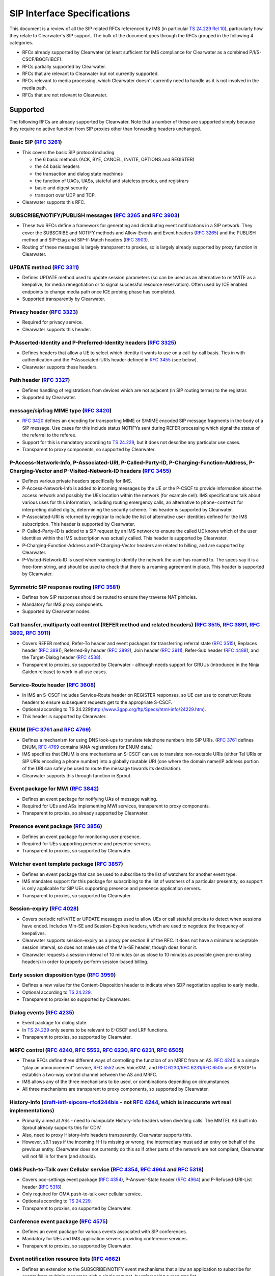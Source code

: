 SIP Interface Specifications
============================

This document is a review of all the SIP related RFCs referenced by IMS
(in particular `TS
24.229 <http://www.3gpp.org/ftp/Specs/html-info/24229.htm>`__ `Rel
10 <http://www.etsi.org/deliver/etsi_ts/124200_124299/124229/10.10.00_60/ts_124229v101000p.pdf>`__),
particularly how they relate to Clearwater's SIP support. The bulk of
the document goes through the RFCs grouped in the following 4
categories.

-  RFCs already supported by Clearwater (at least sufficient for IMS
   compliance for Clearwater as a combined P/I/S-CSCF/BGCF/IBCF).
-  RFCs partially supported by Clearwater.
-  RFCs that are relevant to Clearwater but not currently supported.
-  RFCs relevant to media processing, which Clearwater doesn't currently
   need to handle as it is not involved in the media path.
-  RFCs that are not relevant to Clearwater.

Supported
---------

The following RFCs are already supported by Clearwater. Note that a
number of these are supported simply because they require no active
function from SIP proxies other than forwarding headers unchanged.

Basic SIP (`RFC 3261 <http://www.ietf.org/rfc/rfc3261.txt>`__)
~~~~~~~~~~~~~~~~~~~~~~~~~~~~~~~~~~~~~~~~~~~~~~~~~~~~~~~~~~~~~~

-  This covers the basic SIP protocol including

   -  the 6 basic methods (ACK, BYE, CANCEL, INVITE, OPTIONS and
      REGISTER)
   -  the 44 basic headers
   -  the transaction and dialog state machines
   -  the function of UACs, UASs, stateful and stateless proxies, and
      registrars
   -  basic and digest security
   -  transport over UDP and TCP.

-  Clearwater supports this RFC.

SUBSCRIBE/NOTIFY/PUBLISH messages (`RFC 3265 <http://www.ietf.org/rfc/rfc3265.txt>`__ and `RFC 3903 <http://www.ietf.org/rfc/rfc3903.txt>`__)
~~~~~~~~~~~~~~~~~~~~~~~~~~~~~~~~~~~~~~~~~~~~~~~~~~~~~~~~~~~~~~~~~~~~~~~~~~~~~~~~~~~~~~~~~~~~~~~~~~~~~~~~~~~~~~~~~~~~~~~~~~~~~~~~~~~~~~~~~~~~~

-  These two RFCs define a framework for generating and distributing
   event notifications in a SIP network. They cover the SUBSCRIBE and
   NOTIFY methods and Allow-Events and Event headers (`RFC
   3265 <http://www.ietf.org/rfc/rfc3265.txt>`__) and the PUBLISH method
   and SIP-Etag and SIP-If-Match headers (`RFC
   3903 <http://www.ietf.org/rfc/rfc3903.txt>`__).
-  Routing of these messages is largely transparent to proxies, so is
   largely already supported by proxy function in Clearwater.

UPDATE method (`RFC 3311 <http://www.ietf.org/rfc/rfc3311.txt>`__)
~~~~~~~~~~~~~~~~~~~~~~~~~~~~~~~~~~~~~~~~~~~~~~~~~~~~~~~~~~~~~~~~~~

-  Defines UPDATE method used to update session parameters (so can be
   used as an alternative to reINVITE as a keepalive, for media
   renegotiation or to signal successful resource reservation). Often
   used by ICE enabled endpoints to change media path once ICE probing
   phase has completed.
-  Supported transparently by Clearwater.

Privacy header (`RFC 3323 <http://www.ietf.org/rfc/rfc3323.txt>`__)
~~~~~~~~~~~~~~~~~~~~~~~~~~~~~~~~~~~~~~~~~~~~~~~~~~~~~~~~~~~~~~~~~~~

-  Required for privacy service.
-  Clearwater supports this header.

P-Asserted-Identity and P-Preferred-Identity headers (`RFC 3325 <http://www.ietf.org/rfc/rfc3325.txt>`__)
~~~~~~~~~~~~~~~~~~~~~~~~~~~~~~~~~~~~~~~~~~~~~~~~~~~~~~~~~~~~~~~~~~~~~~~~~~~~~~~~~~~~~~~~~~~~~~~~~~~~~~~~~

-  Defines headers that allow a UE to select which identity it wants to
   use on a call-by-call basis. Ties in with authentication and the
   P-Associated-URIs header defined in `RFC
   3455 <http://www.ietf.org/rfc/rfc3455.txt>`__ (see below).
-  Clearwater supports these headers.

Path header (`RFC 3327 <http://www.ietf.org/rfc/rfc3327.txt>`__)
~~~~~~~~~~~~~~~~~~~~~~~~~~~~~~~~~~~~~~~~~~~~~~~~~~~~~~~~~~~~~~~~

-  Defines handling of registrations from devices which are not adjacent
   (in SIP routing terms) to the registrar.
-  Supported by Clearwater.

message/sipfrag MIME type (`RFC 3420 <http://www.ietf.org/rfc/rfc3420.txt>`__)
~~~~~~~~~~~~~~~~~~~~~~~~~~~~~~~~~~~~~~~~~~~~~~~~~~~~~~~~~~~~~~~~~~~~~~~~~~~~~~

-  `RFC 3420 <http://www.ietf.org/rfc/rfc3420.txt>`__ defines an
   encoding for transporting MIME or S/MIME encoded SIP message
   fragments in the body of a SIP message. Use cases for this include
   status NOTIFYs sent during REFER processing which signal the status
   of the referral to the referee.
-  Support for this is mandatory according to `TS
   24.229 <http://www.3gpp.org/ftp/Specs/html-info/24229.htm>`__, but it
   does not describe any particular use cases.
-  Transparent to proxy components, so supported by Clearwater.

P-Access-Network-Info, P-Associated-URI, P-Called-Party-ID, P-Charging-Function-Address, P-Charging-Vector and P-Visited-Network-ID headers (`RFC 3455 <http://www.ietf.org/rfc/rfc3455.txt>`__)
~~~~~~~~~~~~~~~~~~~~~~~~~~~~~~~~~~~~~~~~~~~~~~~~~~~~~~~~~~~~~~~~~~~~~~~~~~~~~~~~~~~~~~~~~~~~~~~~~~~~~~~~~~~~~~~~~~~~~~~~~~~~~~~~~~~~~~~~~~~~~~~~~~~~~~~~~~~~~~~~~~~~~~~~~~~~~~~~~~~~~~~~~~~~~~~~

-  Defines various private headers specifically for IMS.
-  P-Access-Network-Info is added to incoming messages by the UE or the
   P-CSCF to provide information about the access network and possibly
   the UEs location within the network (for example cell). IMS
   specifications talk about various uses for this information,
   including routing emergency calls, an alternative to
   ``phone-context`` for interpreting dialled digits, determining the
   security scheme. This header is supported by Clearwater.
-  P-Associated-URI is returned by registrar to include the list of
   alternative user identities defined for the IMS subscription. This
   header is supported by Clearwater.
-  P-Called-Party-ID is added to a SIP request by an IMS network to
   ensure the called UE knows which of the user identities within the
   IMS subscription was actually called. This header is supported by
   Clearwater.
-  P-Charging-Function-Address and P-Charging-Vector headers are related
   to billing, and are supported by Clearwater.
-  P-Visited-Network-ID is used when roaming to identify the network the
   user has roamed to. The specs say it is a free-form string, and
   should be used to check that there is a roaming agreement in place.
   This header is supported by Clearwater.

Symmetric SIP response routing (`RFC 3581 <http://www.ietf.org/rfc/rfc3581.txt>`__)
~~~~~~~~~~~~~~~~~~~~~~~~~~~~~~~~~~~~~~~~~~~~~~~~~~~~~~~~~~~~~~~~~~~~~~~~~~~~~~~~~~~

-  Defines how SIP responses should be routed to ensure they traverse
   NAT pinholes.
-  Mandatory for IMS proxy components.
-  Supported by Clearwater nodes.

Call transfer, multiparty call control (REFER method and related headers) (`RFC 3515 <http://www.ietf.org/rfc/rfc3515.txt>`__, `RFC 3891 <http://www.ietf.org/rfc/rfc3891.txt>`__, `RFC 3892 <http://www.ietf.org/rfc/rfc3892.txt>`__, `RFC 3911 <http://www.ietf.org/rfc/rfc3911.txt>`__)
~~~~~~~~~~~~~~~~~~~~~~~~~~~~~~~~~~~~~~~~~~~~~~~~~~~~~~~~~~~~~~~~~~~~~~~~~~~~~~~~~~~~~~~~~~~~~~~~~~~~~~~~~~~~~~~~~~~~~~~~~~~~~~~~~~~~~~~~~~~~~~~~~~~~~~~~~~~~~~~~~~~~~~~~~~~~~~~~~~~~~~~~~~~~~~~~~~~~~~~~~~~~~~~~~~~~~~~~~~~~~~~~~~~~~~~~~~~~~~~~~~~~~~~~~~~~~~~~~~~~~~~~~~~~~~~~~~~~~~~~~~

-  Covers REFER method, Refer-To header and event packages for
   transferring referral state (`RFC
   3515 <http://www.ietf.org/rfc/rfc3515.txt>`__), Replaces header (`RFC
   3891 <http://www.ietf.org/rfc/rfc3891.txt>`__), Referred-By header
   (`RFC 3892 <http://www.ietf.org/rfc/rfc3892.txt>`__), Join header
   (`RFC 3911 <http://www.ietf.org/rfc/rfc3911.txt>`__), Refer-Sub
   header (`RFC 4488 <http://www.ietf.org/rfc/rfc4488.txt>`__), and the
   Target-Dialog header (`RFC
   4538 <http://www.ietf.org/rfc/rfc4538.txt>`__).
-  Transparent to proxies, so supported by Clearwater - although needs
   support for GRUUs (introduced in the Ninja Gaiden release) to work in
   all use cases.

Service-Route header (`RFC 3608 <http://www.ietf.org/rfc/rfc3608.txt>`__)
~~~~~~~~~~~~~~~~~~~~~~~~~~~~~~~~~~~~~~~~~~~~~~~~~~~~~~~~~~~~~~~~~~~~~~~~~

-  In IMS an S-CSCF includes Service-Route header on REGISTER responses,
   so UE can use to construct Route headers to ensure subsequent
   requests get to the appropriate S-CSCF.
-  Optional according to TS
   24.229(http://www.3gpp.org/ftp/Specs/html-info/24229.htm).
-  This header is supported by Clearwater.

ENUM (`RFC 3761 <http://www.ietf.org/rfc/rfc3761.txt>`__ and `RFC 4769 <http://www.ietf.org/rfc/rfc4769.txt>`__)
~~~~~~~~~~~~~~~~~~~~~~~~~~~~~~~~~~~~~~~~~~~~~~~~~~~~~~~~~~~~~~~~~~~~~~~~~~~~~~~~~~~~~~~~~~~~~~~~~~~~~~~~~~~~~~~~

-  Defines a mechanism for using DNS look-ups to translate telephone
   numbers into SIP URIs. (`RFC
   3761 <http://www.ietf.org/rfc/rfc3761.txt>`__ defines ENUM, `RFC
   4769 <http://www.ietf.org/rfc/rfc4769.txt>`__ contains IANA
   registrations for ENUM data.)
-  IMS specifies that ENUM is one mechanisms an S-CSCF can use to
   translate non-routable URIs (either Tel URIs or SIP URIs encoding a
   phone number) into a globally routable URI (one where the domain
   name/IP address portion of the URI can safely be used to route the
   message towards its destination).
-  Clearwater supports this through function in Sprout.

Event package for MWI (`RFC 3842 <http://www.ietf.org/rfc/rfc3842.txt>`__)
~~~~~~~~~~~~~~~~~~~~~~~~~~~~~~~~~~~~~~~~~~~~~~~~~~~~~~~~~~~~~~~~~~~~~~~~~~

-  Defines an event package for notifying UAs of message waiting.
-  Required for UEs and ASs implementing MWI services, transparent to
   proxy components.
-  Transparent to proxies, so already supported by Clearwater.

Presence event package (`RFC 3856 <http://www.ietf.org/rfc/rfc3856.txt>`__)
~~~~~~~~~~~~~~~~~~~~~~~~~~~~~~~~~~~~~~~~~~~~~~~~~~~~~~~~~~~~~~~~~~~~~~~~~~~

-  Defines an event package for monitoring user presence.
-  Required for UEs supporting presence and presence servers.
-  Transparent to proxies, so supported by Clearwater.

Watcher event template package (`RFC 3857 <http://www.ietf.org/rfc/rfc3857.txt>`__)
~~~~~~~~~~~~~~~~~~~~~~~~~~~~~~~~~~~~~~~~~~~~~~~~~~~~~~~~~~~~~~~~~~~~~~~~~~~~~~~~~~~

-  Defines an event package that can be used to subscribe to the list of
   watchers for another event type.
-  IMS mandates support for this package for subscribing to the list of
   watchers of a particular presentity, so support is only applicable
   for SIP UEs supporting presence and presence application servers.
-  Transparent to proxies, so supported by Clearwater.

Session-expiry (`RFC 4028 <http://www.ietf.org/rfc/rfc4028.txt>`__)
~~~~~~~~~~~~~~~~~~~~~~~~~~~~~~~~~~~~~~~~~~~~~~~~~~~~~~~~~~~~~~~~~~~

-  Covers periodic reINVITE or UPDATE messages used to allow UEs or call
   stateful proxies to detect when sessions have ended. Includes Min-SE
   and Session-Expires headers, which are used to negotiate the
   frequency of keepalives.
-  Clearwater supports session-expiry as a proxy per section 8 of the
   RFC. It does not have a minimum acceptable session interval, so does
   not make use of the Min-SE header, though does honor it.
-  Clearwater requests a session interval of 10 minutes (or as close to
   10 minutes as possible given pre-existing headers) in order to
   properly perform session-based billing.

Early session disposition type (`RFC 3959 <http://www.ietf.org/rfc/rfc3959.txt>`__)
~~~~~~~~~~~~~~~~~~~~~~~~~~~~~~~~~~~~~~~~~~~~~~~~~~~~~~~~~~~~~~~~~~~~~~~~~~~~~~~~~~~

-  Defines a new value for the Content-Disposition header to indicate
   when SDP negotiation applies to early media.
-  Optional according to `TS
   24.229 <http://www.3gpp.org/ftp/Specs/html-info/24229.htm>`__.
-  Transparent to proxies so supported by Clearwater.

Dialog events (`RFC 4235 <http://www.ietf.org/rfc/rfc4235.txt>`__)
~~~~~~~~~~~~~~~~~~~~~~~~~~~~~~~~~~~~~~~~~~~~~~~~~~~~~~~~~~~~~~~~~~

-  Event package for dialog state.
-  In `TS 24.229 <http://www.3gpp.org/ftp/Specs/html-info/24229.htm>`__
   only seems to be relevant to E-CSCF and LRF functions.
-  Transparent to proxies, so supported by Clearwater.

MRFC control (`RFC 4240 <http://www.ietf.org/rfc/rfc4240.txt>`__, `RFC 5552 <http://www.ietf.org/rfc/rfc5552.txt>`__, `RFC 6230 <http://www.ietf.org/rfc/rfc6230.txt>`__, `RFC 6231 <http://www.ietf.org/rfc/rfc6231.txt>`__, `RFC 6505 <http://www.ietf.org/rfc/rfc6505.txt>`__)
~~~~~~~~~~~~~~~~~~~~~~~~~~~~~~~~~~~~~~~~~~~~~~~~~~~~~~~~~~~~~~~~~~~~~~~~~~~~~~~~~~~~~~~~~~~~~~~~~~~~~~~~~~~~~~~~~~~~~~~~~~~~~~~~~~~~~~~~~~~~~~~~~~~~~~~~~~~~~~~~~~~~~~~~~~~~~~~~~~~~~~~~~~~~~~~~~~~~~~~~~~~~~~~~~~~~~~~~~~~~~~~~~~~~~~~~~~~~~~~~~~~~~~~~~~~~~~~~~~~~~~~~~~~~~~~~~

-  These RFCs define three different ways of controlling the function of
   an MRFC from an AS. `RFC
   4240 <http://www.ietf.org/rfc/rfc4240.txt>`__ is a simple "play an
   announcement" service, `RFC
   5552 <http://www.ietf.org/rfc/rfc5552.txt>`__ uses VoiceXML and `RFC
   6230 <http://www.ietf.org/rfc/rfc6230.txt>`__/`RFC
   6231 <http://www.ietf.org/rfc/rfc6231.txt>`__/`RFC
   6505 <http://www.ietf.org/rfc/rfc6505.txt>`__ use SIP/SDP to
   establish a two-way control channel between the AS and MRFC.
-  IMS allows any of the three mechanisms to be used, or combinations
   depending on circumstances.
-  All three mechanisms are transparent to proxy components, so
   supported by Clearwater.

History-Info (`draft-ietf-sipcore-rfc4244bis <http://datatracker.ietf.org/doc/draft-ietf-sipcore-rfc4244bis/>`__ - not `RFC 4244 <http://www.ietf.org/rfc/rfc4244.txt>`__, which is inaccurate wrt real implementations)
~~~~~~~~~~~~~~~~~~~~~~~~~~~~~~~~~~~~~~~~~~~~~~~~~~~~~~~~~~~~~~~~~~~~~~~~~~~~~~~~~~~~~~~~~~~~~~~~~~~~~~~~~~~~~~~~~~~~~~~~~~~~~~~~~~~~~~~~~~~~~~~~~~~~~~~~~~~~~~~~~~~~~~~~~~~~~~~~~~~~~~~~~~~~~~~~~~~~~~~~~~~~~~~~~~~~~~~~

-  Primarily aimed at ASs - need to manipulate History-Info headers when
   diverting calls. The MMTEL AS built into Sprout already supports this
   for CDIV.
-  Also, need to proxy History-Info headers transparently. Clearwater
   supports this.
-  However, s9.1 says if the incoming H-I is missing or wrong, the
   intermediary must add an entry on behalf of the previous entity.
   Clearwater does not currently do this so if other parts of the
   network are not compliant, Clearwater will not fill in for them (and
   should).

OMS Push-to-Talk over Cellular service (`RFC 4354 <http://www.ietf.org/rfc/rfc4354.txt>`__, `RFC 4964 <http://www.ietf.org/rfc/rfc4964.txt>`__ and `RFC 5318 <http://www.ietf.org/rfc/rfc5318.txt>`__)
~~~~~~~~~~~~~~~~~~~~~~~~~~~~~~~~~~~~~~~~~~~~~~~~~~~~~~~~~~~~~~~~~~~~~~~~~~~~~~~~~~~~~~~~~~~~~~~~~~~~~~~~~~~~~~~~~~~~~~~~~~~~~~~~~~~~~~~~~~~~~~~~~~~~~~~~~~~~~~~~~~~~~~~~~~~~~~~~~~~~~~~~~~~~~~~~~~~~~~

-  Covers poc-settings event package (`RFC
   4354 <http://www.ietf.org/rfc/rfc4354.txt>`__), P-Answer-State header
   (`RFC 4964 <http://www.ietf.org/rfc/rfc4964.txt>`__) and
   P-Refused-URI-List header (`RFC
   5318 <http://www.ietf.org/rfc/rfc5318.txt>`__)
-  Only required for OMA push-to-talk over cellular service.
-  Optional according to `TS
   24.229 <http://www.3gpp.org/ftp/Specs/html-info/24229.htm>`__.
-  Transparent to proxies, so supported by Clearwater.

Conference event package (`RFC 4575 <http://www.ietf.org/rfc/rfc4575.txt>`__)
~~~~~~~~~~~~~~~~~~~~~~~~~~~~~~~~~~~~~~~~~~~~~~~~~~~~~~~~~~~~~~~~~~~~~~~~~~~~~

-  Defines an event package for various events associated with SIP
   conferences.
-  Mandatory for UEs and IMS application servers providing conference
   services.
-  Transparent to proxies, so supported by Clearwater.

Event notification resource lists (`RFC 4662 <http://www.ietf.org/rfc/rfc4662.txt>`__)
~~~~~~~~~~~~~~~~~~~~~~~~~~~~~~~~~~~~~~~~~~~~~~~~~~~~~~~~~~~~~~~~~~~~~~~~~~~~~~~~~~~~~~

-  Defines an extension to the SUBSCRIBE/NOTIFY event mechanisms that
   allow an application to subscribe for events from multiple resources
   with a single request, by referencing a resource list.
-  In IMS, this is only required for presence events, and is only
   mandatory for UEs supporting presence or presence servers, otherwise
   it is optional.
-  Should be transparent to proxies, so supported by Clearwater.

Consent based Communications (`RFC 5360 <http://www.ietf.org/rfc/rfc5360.txt>`__)
~~~~~~~~~~~~~~~~~~~~~~~~~~~~~~~~~~~~~~~~~~~~~~~~~~~~~~~~~~~~~~~~~~~~~~~~~~~~~~~~~

-  Defines a framework for obtaining consent for routing traffic towards
   a SIP entity, including Permission-Missing and Trigger-Consent
   headers, SIP MESSAGE methods sent via store-and-forward relay to
   request consents and an event package (ie. a lot of extra SIP!).
-  In theory could be applicable to registrations in IMS (guarding
   against a user maliciously redirecting their incoming calls or
   messages to another user's device) or to CDIV type services.
-  Mandatory according to `TS
   24.229 <http://www.3gpp.org/ftp/Specs/html-info/24229.htm>`__ - but
   not clear exactly what is required, could be as simple as just
   forwarding headers transparently, or it could be required to support
   consent for registrations.
-  Reading Rel 9, this strongly suggests that the only nodes that need
   to actually invoke these mechanisms certain types of application
   servers, such as conference servers or message servers that support
   message distribution lists (so the function is to guard against
   people being added to these lists without their consent). Therefore
   the only function required in the core is to pass the messages and
   headers through transparently. Clearwater already supports this
   minimal set of function.

Multiple-Recipient MESSAGE requests (`RFC 5365 <http://www.ietf.org/rfc/rfc5365.txt>`__)
~~~~~~~~~~~~~~~~~~~~~~~~~~~~~~~~~~~~~~~~~~~~~~~~~~~~~~~~~~~~~~~~~~~~~~~~~~~~~~~~~~~~~~~~

-  Defines a mechanism for MESSAGE requests to be sent to multiple
   recipients by specifying the list of recipients in the body of the
   message. A message list server then fans the MESSAGE out to the
   multiple recipients.
-  The function is mandatory in an IMS message list server, but not
   required anywhere else in the network.
-  Transparent to proxies, so supported by Clearwater.

Creating multi-party conferences (`RFC 5366 <http://www.ietf.org/rfc/rfc5366.txt>`__)
~~~~~~~~~~~~~~~~~~~~~~~~~~~~~~~~~~~~~~~~~~~~~~~~~~~~~~~~~~~~~~~~~~~~~~~~~~~~~~~~~~~~~

-  Allows a SIP UA to establish a multi-party conference by specifying a
   resource list in the body of the message used to set up the
   conference.
-  Mandatory for IMS conference app servers.
-  Transparent to proxies, so supported by Clearwater.

Referring to multiple resources (`RFC 5368 <http://www.ietf.org/rfc/rfc5368.txt>`__)
~~~~~~~~~~~~~~~~~~~~~~~~~~~~~~~~~~~~~~~~~~~~~~~~~~~~~~~~~~~~~~~~~~~~~~~~~~~~~~~~~~~~

-  Allows a SIP UA to send a REFER message containing a resource list
   URI. One use case for this could be to send a single REFER to a
   conference server to get it to invite a group of people to a
   conference.
-  Optional according to `TS
   24.229 <http://www.3gpp.org/ftp/Specs/html-info/24229.htm>`__, and
   only applicable to UEs and any application servers that can receive
   REFER requests.
-  Transparent to proxies, so supported by Clearwater.

P-Served-User header (`RFC 5502 <http://www.ietf.org/rfc/rfc5502.txt>`__)
~~~~~~~~~~~~~~~~~~~~~~~~~~~~~~~~~~~~~~~~~~~~~~~~~~~~~~~~~~~~~~~~~~~~~~~~~

-  Only applicable on the ISC interface - used to clear up some
   ambiguities about exactly which user the AS should be providing
   service for.
-  Optional according to `TS
   24.229 <http://www.3gpp.org/ftp/Specs/html-info/24229.htm>`__.
-  This header is supported by Clearwater and included on requests sent
   to application servers.

Message body handling (`RFC 5621 <http://www.ietf.org/rfc/rfc5621.txt>`__)
~~~~~~~~~~~~~~~~~~~~~~~~~~~~~~~~~~~~~~~~~~~~~~~~~~~~~~~~~~~~~~~~~~~~~~~~~~

-  Defines how multiple message bodies can be encoded in a SIP message.
-  Relevant in handling of third-party REGISTERs on ISC where XML
   encoded data from iFC may be passed to AS.

SIP outbound support (`RFC 5626 <http://www.ietf.org/rfc/rfc5626.txt>`__)
~~~~~~~~~~~~~~~~~~~~~~~~~~~~~~~~~~~~~~~~~~~~~~~~~~~~~~~~~~~~~~~~~~~~~~~~~

-  Defines mechanisms for clients behind NATs to connect to a SIP
   network so SIP requests can be routed to the client through the NAT.
-  Mandatory according to `TS
   24.229 <http://www.3gpp.org/ftp/Specs/html-info/24229.htm>`__.
-  Supported by Clearwater for NAT traversal, except for the Flow-Timer
   header (which tells the client how often to send keepalives).

Fixes to Record-Route processing (`RFC 5658 <http://www.ietf.org/rfc/rfc5658.txt>`__)
~~~~~~~~~~~~~~~~~~~~~~~~~~~~~~~~~~~~~~~~~~~~~~~~~~~~~~~~~~~~~~~~~~~~~~~~~~~~~~~~~~~~~

-  Fixes some interoperability issues in basic SIP handling of
   Record-Route headers, particularly in proxies which have multiple IP
   addresses.
-  Clearwater used RFC5658 double-record routing in Bono nodes when
   transitioning between the trusted and untrusted zones on different
   port numbers.

Fixes for IPv6 addresses in URIs (`RFC 5954 <http://www.ietf.org/rfc/rfc5954.txt>`__)
~~~~~~~~~~~~~~~~~~~~~~~~~~~~~~~~~~~~~~~~~~~~~~~~~~~~~~~~~~~~~~~~~~~~~~~~~~~~~~~~~~~~~

-  Fixes a minor problem in the ABNF definition in `RFC
   3261 <http://www.ietf.org/rfc/rfc3261.txt>`__ relating to IPv6
   addresses, and clarifies URI comparison rules when comparing IPv6
   addresses (in what looks like an obvious way).
-  Mandatory according to `TS
   24.229 <http://www.3gpp.org/ftp/Specs/html-info/24229.htm>`__.
-  Supported by Clearwater.

Q.950 codes in Reason header (`RFC 6432 <http://www.ietf.org/rfc/rfc6432.txt>`__)
~~~~~~~~~~~~~~~~~~~~~~~~~~~~~~~~~~~~~~~~~~~~~~~~~~~~~~~~~~~~~~~~~~~~~~~~~~~~~~~~~

-  Defines how Q.950 codes can be encoded in Reason header.
-  Mandatory for MGCFs, optional for proxy components in IMS.
-  Transparent to proxies anyway, so supported by Clearwater.

Geolocation (`RFC 4483 <http://www.ietf.org/rfc/rfc4483.txt>`__ and `RFC 6442 <http://www.ietf.org/rfc/rfc6442.txt>`__)
~~~~~~~~~~~~~~~~~~~~~~~~~~~~~~~~~~~~~~~~~~~~~~~~~~~~~~~~~~~~~~~~~~~~~~~~~~~~~~~~~~~~~~~~~~~~~~~~~~~~~~~~~~~~~~~~~~~~~~~

-  Framework for passing geo-location information within SIP messages.
-  According to `TS
   24.229 <http://www.3gpp.org/ftp/Specs/html-info/24229.htm>`__ only
   required on an E-CSCF.
-  Supported by Clearwater as headers will be passed transparently.

Proxy Feature Capabilities (referenced as `draft-ietf-sipcore-proxy-feature-12 <http://datatracker.ietf.org/doc/draft-ietf-sipcore-proxy-feature/>`__, but now `RFC 6809 <http://www.ietf.org/rfc/rfc6809.txt>`__)
~~~~~~~~~~~~~~~~~~~~~~~~~~~~~~~~~~~~~~~~~~~~~~~~~~~~~~~~~~~~~~~~~~~~~~~~~~~~~~~~~~~~~~~~~~~~~~~~~~~~~~~~~~~~~~~~~~~~~~~~~~~~~~~~~~~~~~~~~~~~~~~~~~~~~~~~~~~~~~~~~~~~~~~~~~~~~~~~~~~~~~~~~~~~~~~~~~~~~~~~~~~~~~~~~~

-  Defines a mechanism to allow SIP intermediaries (such as registrars,
   proxies or B2BUAs) to signal feature capabilities when it would not
   be appropriate to use the feature tags mechanism in the Contact
   header as per `RFC 3841 <http://www.ietf.org/rfc/rfc3841.txt>`__.
-  Mandatory on P-CSCF according to `TS
   24.229 <http://www.3gpp.org/ftp/Specs/html-info/24229.htm>`__, but
   not clear what this actually means as the IMS specs don't seem to
   actually define any features to be signalled in these headers.
-  Clearwater will forward these headers if specified by other nodes in
   the signaling path, so this is supported.

Alert info URNs (`draft-ietf-salud-alert-info-urns-06 <http://datatracker.ietf.org/doc/draft-ietf-salud-alert-info-urns/>`__)
~~~~~~~~~~~~~~~~~~~~~~~~~~~~~~~~~~~~~~~~~~~~~~~~~~~~~~~~~~~~~~~~~~~~~~~~~~~~~~~~~~~~~~~~~~~~~~~~~~~~~~~~~~~~~~~~~~~~~~~~~~~~~

-  Defines family of URNs to be used in Alert-Info header to provide
   better control over how user is alerted on a UE.
-  Optional according to `TS
   24.229 <http://www.3gpp.org/ftp/Specs/html-info/24229.htm>`__.
-  Transparent to proxies, so supported by Clearwater.

AKA Authentication (`RFC 3310 <http://www.ietf.org/rfc/rfc3310.txt>`__)
~~~~~~~~~~~~~~~~~~~~~~~~~~~~~~~~~~~~~~~~~~~~~~~~~~~~~~~~~~~~~~~~~~~~~~~

-  This RFC defines how AKA authentication parameters map into the
   authentication and authorization headers used for digest
   authentication.
-  IMS allows AKA authentication as an alternative to SIP digest,
   although it is not mandatory.
-  Supported in Clearwater since sprint 39 “WALL-E”.

SIP Instant Messaging (`RFC 3428 <http://www.ietf.org/rfc/rfc3428.txt>`__)
~~~~~~~~~~~~~~~~~~~~~~~~~~~~~~~~~~~~~~~~~~~~~~~~~~~~~~~~~~~~~~~~~~~~~~~~~~

-  Defines the use of the SIP MESSAGE method to implement an instant
   messaging service.
-  Mandatory in proxy components according to `TS
   24.229 <http://www.3gpp.org/ftp/Specs/html-info/24229.htm>`__.
-  Supported in Clearwater.

Registration Events (`RFC 3680 <http://www.ietf.org/rfc/rfc3680.txt>`__)
~~~~~~~~~~~~~~~~~~~~~~~~~~~~~~~~~~~~~~~~~~~~~~~~~~~~~~~~~~~~~~~~~~~~~~~~

-  Defines an event package supported by SIP registrars to notify other
   devices of registrations.
-  Must be supported by IMS core for the ISC interface, and also needed
   by some UEs.
-  Supported in Clearwater since sprint 40 "Yojimbo"

PRACK support (`RFC 3262 <http://www.ietf.org/rfc/rfc3262.txt>`__)
~~~~~~~~~~~~~~~~~~~~~~~~~~~~~~~~~~~~~~~~~~~~~~~~~~~~~~~~~~~~~~~~~~

-  Defines a mechanism for ensuring the reliability of provisional
   responses when using an unreliable transport. Covers the PRACK method
   and the Rseq and Rack headers.
-  Optional according to `TS
   24.229 <http://www.3gpp.org/ftp/Specs/html-info/24229.htm>`__.
-  Supported in Clearwater.

Fixes to issues with SIP non-INVITE transactions (`RFC 4320 <http://www.ietf.org/rfc/rfc4320.txt>`__)
~~~~~~~~~~~~~~~~~~~~~~~~~~~~~~~~~~~~~~~~~~~~~~~~~~~~~~~~~~~~~~~~~~~~~~~~~~~~~~~~~~~~~~~~~~~~~~~~~~~~~

-  Defines changes to `RFC 3261 <http://www.ietf.org/rfc/rfc3261.txt>`__
   procedures for handling non-INVITE transactions to avoid some issues
   - in particular the potential for an O(N^2) storm of 408 responses if
   a transaction times out.
-  Mandatory for all SIP nodes according to `TS
   24.229 <http://www.3gpp.org/ftp/Specs/html-info/24229.htm>`__.
-  Supported in Clearwater.

User agent capabilities and caller preferences (`RFC 3840 <http://www.ietf.org/rfc/rfc3840.txt>`__ and `RFC 3841 <http://www.ietf.org/rfc/rfc3841.txt>`__)
~~~~~~~~~~~~~~~~~~~~~~~~~~~~~~~~~~~~~~~~~~~~~~~~~~~~~~~~~~~~~~~~~~~~~~~~~~~~~~~~~~~~~~~~~~~~~~~~~~~~~~~~~~~~~~~~~~~~~~~~~~~~~~~~~~~~~~~~~~~~~~~~~~~~~~~~~~

-  User agent capabilities encoded as feature tags in Contact headers
   during registration (`RFC
   3840 <http://www.ietf.org/rfc/rfc3840.txt>`__) and Accept-Contact,
   Reject-Contact and Request-Disposition headers encode filtering rules
   to decide which targets subsequent request should be routed/forked to
   (`RFC 3841 <http://www.ietf.org/rfc/rfc3841.txt>`__).
-  Used for routing of requests to targets with the appropriate
   features/capabilities in IMS. Mandatory for proxy components.
-  Clearwater's Sprout registrar has full support for storing, matching,
   filtering and prioritizing bindings based on advertised capabilities
   and requirements as per these specifications.

AKAv2 (`RFC 4169 <http://www.ietf.org/rfc/rfc4169.txt>`__)
~~~~~~~~~~~~~~~~~~~~~~~~~~~~~~~~~~~~~~~~~~~~~~~~~~~~~~~~~~

-  An updated version of Authentication and Key Agreement, which
   incorporates the integrity key and cryptographic key into the
   response calculation.
-  Whuile Bono doesn't support AKA, the IMS Core part of Clearwater
   (Sprout, Homestead and Ralf) has support for both AKAv1 and AKAv2.

Relevant to Clearwater and partially supported
----------------------------------------------

GRUUs (`RFC 5627 <http://www.ietf.org/rfc/rfc5627.txt>`__, plus `RFC 4122 <http://www.ietf.org/rfc/rfc4122.txt>`__, `draft-montemurro-gsma-imei-urn-11 <http://datatracker.ietf.org/doc/draft-montemurro-gsma-imei-urn/>`__ and `draft-atarius-dispatch-id-meid-urn-10 <https://www.ietf.org/archive/id/draft-atarius-dispatch-meid-urn-10.txt>`__)
~~~~~~~~~~~~~~~~~~~~~~~~~~~~~~~~~~~~~~~~~~~~~~~~~~~~~~~~~~~~~~~~~~~~~~~~~~~~~~~~~~~~~~~~~~~~~~~~~~~~~~~~~~~~~~~~~~~~~~~~~~~~~~~~~~~~~~~~~~~~~~~~~~~~~~~~~~~~~~~~~~~~~~~~~~~~~~~~~~~~~~~~~~~~~~~~~~~~~~~~~~~~~~~~~~~~~~~~~~~~~~~~~~~~~~~~~~~~~~~~~~~~~~~~~~~~~~~~~~~~~~~~~~~~~~~~~~~~~~~~~~~~~~~~~~~~~~~~~~~~~~~~~~~~~~~~~~~~~~~~~~~~~~~~~~~~~~~~~~~

-  `RFC 5627 <http://www.ietf.org/rfc/rfc5627.txt>`__ defines mechanisms
   to assign and propagate a Globally-Routable User Agent URI for each
   client that registers with the SIP network. A GRUU identifies a
   specific user agent rather than a SIP user, and is routable from
   anywhere in the internet. GRUUs are intended to be used in scenarios
   like call transfer where URIs are required for individual user agents
   to ensure the service operates correctly. Standard Contact headers
   would seem to do the job in many cases but don't satisfy the globally
   routable requirement in all cases, for example where the client is
   behind certain types of NAT.
-  Assignment and use of GRUUs is mandatory for S-CSCF and UEs in an IMS
   network. `RFC 4122 <http://www.ietf.org/rfc/rfc4122.txt>`__,
   `draft-montemurro-gsma-imei-urn-11 <http://datatracker.ietf.org/doc/draft-montemurro-gsma-imei-urn/>`__
   and
   `draft-atarius-dispatch-id-meid-urn-10 <https://www.ietf.org/archive/id/draft-atarius-dispatch-meid-urn-10.txt>`__
   are referenced from the sections of `TS
   24.229 <http://www.3gpp.org/ftp/Specs/html-info/24229.htm>`__ that
   discuss exactly how GRUUs should be constructed.
-  Clearwater supports assigning and routing on public GRUUs as of the
   Ninja Gaiden release. It does not support temporary GRUUs.
-  The Blink softphone client can be used to test this, as it provides
   the +sip.instance parameter needed for GRUU support.

Registration event package for GRUUs (`RFC 5628 <http://www.ietf.org/rfc/rfc5628.txt>`__)
~~~~~~~~~~~~~~~~~~~~~~~~~~~~~~~~~~~~~~~~~~~~~~~~~~~~~~~~~~~~~~~~~~~~~~~~~~~~~~~~~~~~~~~~~

-  Defines an extension to the `RFC
   3680 <http://www.ietf.org/rfc/rfc3680.txt>`__ registration event
   package to include GRUUs.
-  Mandatory on S-CSCF and UEs in an IMS network.
-  Clearwater includes public GRUUs in these event notifications as of
   the Ninja Gaiden release. It does not support temporary GRUUs.

Alternative URIs (`RFC 2806 <http://www.ietf.org/rfc/rfc2806.txt>`__, `RFC 2368 <http://www.ietf.org/rfc/rfc2368.txt>`__, `RFC 3859 <http://www.ietf.org/rfc/rfc3859.txt>`__, `RFC 3860 <http://www.ietf.org/rfc/rfc3860.txt>`__, `RFC 3966 <http://www.ietf.org/rfc/rfc3966.txt>`__)
~~~~~~~~~~~~~~~~~~~~~~~~~~~~~~~~~~~~~~~~~~~~~~~~~~~~~~~~~~~~~~~~~~~~~~~~~~~~~~~~~~~~~~~~~~~~~~~~~~~~~~~~~~~~~~~~~~~~~~~~~~~~~~~~~~~~~~~~~~~~~~~~~~~~~~~~~~~~~~~~~~~~~~~~~~~~~~~~~~~~~~~~~~~~~~~~~~~~~~~~~~~~~~~~~~~~~~~~~~~~~~~~~~~~~~~~~~~~~~~~~~~~~~~~~~~~~~~~~~~~~~~~~~~~~~~~~~~~~

-  Various RFCs defining alternatives to SIP URI - Tel URI (`RFC
   2806 <http://www.ietf.org/rfc/rfc2806.txt>`__ and `RFC
   3966 <http://www.ietf.org/rfc/rfc3966.txt>`__), mailto URI (`RFC
   2368 <http://www.ietf.org/rfc/rfc2368.txt>`__), pres URI (`RFC
   3859 <http://www.ietf.org/rfc/rfc3859.txt>`__), and im URI (`RFC
   3860 <http://www.ietf.org/rfc/rfc3860.txt>`__).
-  IMS allows use of Tel URIs

   -  as a public user identity associated with a subscription (although
      a subscription must have at least on public user identity which is
      a SIP URI)
   -  as the target URI for a call.

-  Other URIs can be specified as Request URI for a SIP message.
-  Clearwater supports SIP and Tel URIs but not mailto, pres or im URIs.

Number portability parameters in Tel URI (`RFC 4694 <http://www.ietf.org/rfc/rfc4694.txt>`__)
~~~~~~~~~~~~~~~~~~~~~~~~~~~~~~~~~~~~~~~~~~~~~~~~~~~~~~~~~~~~~~~~~~~~~~~~~~~~~~~~~~~~~~~~~~~~~

-  Defines additional parameters in Tel URI for signaling related to
   number portability.
-  Used in IMS in both Tel and SIP URIs for carrier subscription
   scenarios, and in IMS core for other number portability related
   scenarios.
-  Optional according to `TS
   24.229 <http://www.3gpp.org/ftp/Specs/html-info/24229.htm>`__.
-  The ``rn`` and ``npdi`` parameters are supported by Clearwater;
   Clearwater doesn't currently support the other parameters defined in
   this RFC.

Relevant to Clearwater but not currently supported
--------------------------------------------------

These are the RFCs which are relevant to Clearwater and not yet
supported.

Dialstring URI parameter (`RFC 4967 <http://www.ietf.org/rfc/rfc4967.txt>`__)
~~~~~~~~~~~~~~~~~~~~~~~~~~~~~~~~~~~~~~~~~~~~~~~~~~~~~~~~~~~~~~~~~~~~~~~~~~~~~

-  Defines a ``user=dialstring`` parameter used in SIP URIs to indicate
   that the user portion of the URI is a dial string (as opposed to a
   number that definitely identifies a phone as in the ``user=phone``
   case).
-  IMS allows this encoding from UEs initiating calls, but doesn't
   specify any particular processing within the core of the network. The
   intention is that this can be handled by an application server, or
   captured by filter criteria.
-  Clearwater doesn't currently support this.

P-Early-Media header (`RFC 5009 <http://www.ietf.org/rfc/rfc5009.txt>`__)
~~~~~~~~~~~~~~~~~~~~~~~~~~~~~~~~~~~~~~~~~~~~~~~~~~~~~~~~~~~~~~~~~~~~~~~~~

-  Used to authorize and control early media.
-  If P-CSCF is not gating media then required function is as simple as

   -  adding P-Early-Media header with ``supported`` value on requests
      from clients (or modifying header from clients if already in
      message)
   -  passing the header through transparently on responses.

-  If P-CSCF is gating media then function is more complex as P-CSCF has
   to operate on values in P-Early-Media headers sent to/from UEs.
-  Mandatory in a P-CSCF according to `TS
   24.229 <http://www.3gpp.org/ftp/Specs/html-info/24229.htm>`__.
-  Clearwater doesn't currently support this.

P-Media-Authorization header (`RFC 3313 <http://www.ietf.org/rfc/rfc3313.txt>`__)
~~~~~~~~~~~~~~~~~~~~~~~~~~~~~~~~~~~~~~~~~~~~~~~~~~~~~~~~~~~~~~~~~~~~~~~~~~~~~~~~~

-  According to `TS
   24.229 <http://www.3gpp.org/ftp/Specs/html-info/24229.htm>`__, only
   required if P-CSCF supporting IMS AKA authentication with IPsec ESP
   encryption, or SIP digest authentication with TLS encryption.
-  Not supported, as this is P-CSCF only (and Bono doesn't support AKA).

Signalling Compression aka SigComp (`RFC 3320 <http://www.ietf.org/rfc/rfc3320.txt>`__, `RFC 3485 <http://www.ietf.org/rfc/rfc3485.txt>`__, `RFC 3486 <http://www.ietf.org/rfc/rfc3486.txt>`__, `RFC 4077 <http://www.ietf.org/rfc/rfc4077.txt>`__, `RFC 4896 <http://www.ietf.org/rfc/rfc4896.txt>`__, `RFC 5049 <http://www.ietf.org/rfc/rfc5049.txt>`__, `RFC 5112 <http://www.ietf.org/rfc/rfc5112.txt>`__)
~~~~~~~~~~~~~~~~~~~~~~~~~~~~~~~~~~~~~~~~~~~~~~~~~~~~~~~~~~~~~~~~~~~~~~~~~~~~~~~~~~~~~~~~~~~~~~~~~~~~~~~~~~~~~~~~~~~~~~~~~~~~~~~~~~~~~~~~~~~~~~~~~~~~~~~~~~~~~~~~~~~~~~~~~~~~~~~~~~~~~~~~~~~~~~~~~~~~~~~~~~~~~~~~~~~~~~~~~~~~~~~~~~~~~~~~~~~~~~~~~~~~~~~~~~~~~~~~~~~~~~~~~~~~~~~~~~~~~~~~~~~~~~~~~~~~~~~~~~~~~~~~~~~~~~~~~~~~~~~~~~~~~~~~~~~~~~~~~~~~~~~~~~~~~~~~~~~~~~~~~~~~~~~~~~~~~~~~~~~~~~~~~~~~~~~~~~~~~~~

-  `RFC 3320 <http://www.ietf.org/rfc/rfc3320.txt>`__ defines basic
   SigComp (which is not SIP-specific), `RFC
   3485 <http://www.ietf.org/rfc/rfc3485.txt>`__ defines a static
   dictionary for use in SigComp compression of SIP and SDP, `RFC
   3486 <http://www.ietf.org/rfc/rfc3486.txt>`__ defines how to use
   SigComp with SIP, `RFC 4077 <http://www.ietf.org/rfc/rfc4077.txt>`__
   defines a mechanism for negative acknowledgements to signal errors in
   synchronization between the compressor and decompressor, `RFC
   4896 <http://www.ietf.org/rfc/rfc4896.txt>`__ contains corrections
   and clarifications to `RFC
   3320 <http://www.ietf.org/rfc/rfc3320.txt>`__, `RFC
   5049 <http://www.ietf.org/rfc/rfc5049.txt>`__ contains details and
   clarifications for SigComp compression of SIP, and `RFC
   5112 <http://www.ietf.org/rfc/rfc5112.txt>`__ defines a static
   dictionary for use in SigComp compression of SIP presence bodies.
-  `TS 24.229 <http://www.3gpp.org/ftp/Specs/html-info/24229.htm>`__
   says that SigComp is mandatory between UEs and P-CSCF if access
   network is one of the 3GPP or 802.11 types (specifically it says this
   is mandatory if the UE sends messages with the P-Access-Network-Info
   set to one of these values - ie. the UE knows that is the type of
   access network it is being used on). Compression must use the
   dictionaries defined in both `RFC
   3485 <http://www.ietf.org/rfc/rfc3485.txt>`__ and `RFC
   5112 <http://www.ietf.org/rfc/rfc5112.txt>`__.
-  Clearwater does not currently support SigComp (although it would be
   relatively straightforward to implement it).

Reason header (`RFC 3326 <http://www.ietf.org/rfc/rfc3326.txt>`__)
~~~~~~~~~~~~~~~~~~~~~~~~~~~~~~~~~~~~~~~~~~~~~~~~~~~~~~~~~~~~~~~~~~

-  Already supported in Clearwater for responses, would need to add
   support for passing on CANCEL requests (but pretty easy).
-  Optional according to `TS
   24.229 <http://www.3gpp.org/ftp/Specs/html-info/24229.htm>`__.

Security-Client, Security-Server and Security-Verify headers (`RFC 3329 <http://www.ietf.org/rfc/rfc3329.txt>`__)
~~~~~~~~~~~~~~~~~~~~~~~~~~~~~~~~~~~~~~~~~~~~~~~~~~~~~~~~~~~~~~~~~~~~~~~~~~~~~~~~~~~~~~~~~~~~~~~~~~~~~~~~~~~~~~~~~

-  Defines headers that can be used to negotiate authentication
   mechanisms.
-  Only required if P-CSCF supporting IMS AKA authentication with IPsec
   ESP encryption, or SIP digest authentication with TLS encryption.
-  Not supported, as these headers are always caught by the P-CSCF (and
   Bono doesn't support AKA).

SMS over IP (`RFC 3862 <http://www.ietf.org/rfc/rfc3862.txt>`__ and `RFC 5438 <http://www.ietf.org/rfc/rfc5438.txt>`__)
~~~~~~~~~~~~~~~~~~~~~~~~~~~~~~~~~~~~~~~~~~~~~~~~~~~~~~~~~~~~~~~~~~~~~~~~~~~~~~~~~~~~~~~~~~~~~~~~~~~~~~~~~~~~~~~~~~~~~~~

-  Covers CPIM message format used between UEs and AS implementing
   SMS-GW function (`RFC 3862 <http://www.ietf.org/rfc/rfc3862.txt>`__)
   and Message Disposition Notifications sent from the SMS-GW to the UE
   (`RFC 5438 <http://www.ietf.org/rfc/rfc5438.txt>`__).
-  Transported as body in MESSAGE method across IMS core, so transparent
   to proxy components. Therefore should be supported by Clearwater once
   we have tested support for MESSAGE methods.

SIP over SCTP (`RFC 4168 <http://www.ietf.org/rfc/rfc4168.txt>`__)
~~~~~~~~~~~~~~~~~~~~~~~~~~~~~~~~~~~~~~~~~~~~~~~~~~~~~~~~~~~~~~~~~~

-  Defines how SIP can be transported using SCTP (instead of UDP or
   TCP).
-  IMS allows SCTP transport within the core of the network, but not
   between P-CSCF and UEs.
-  Clearwater does not support SCTP transport (nor does PJSIP). Strictly
   speaking this is relevant to Clearwater, but it's not clear whether
   anyone would use it.

Signalling pre-emption events (`RFC 4411 <http://www.ietf.org/rfc/rfc4411.txt>`__)
~~~~~~~~~~~~~~~~~~~~~~~~~~~~~~~~~~~~~~~~~~~~~~~~~~~~~~~~~~~~~~~~~~~~~~~~~~~~~~~~~~

-  Defines use of the SIP Reason header in BYE messages to signal when a
   session is being terminated because of a network pre-emption event,
   for example, if the resources originally acquired for the call were
   need for a higher priority session.
-  Optional according to `TS
   24.229 <http://www.3gpp.org/ftp/Specs/html-info/24229.htm>`__.
-  Not currently supported by Clearwater.

Resource Priority (`RFC 4412 <http://www.ietf.org/rfc/rfc4412.txt>`__)
~~~~~~~~~~~~~~~~~~~~~~~~~~~~~~~~~~~~~~~~~~~~~~~~~~~~~~~~~~~~~~~~~~~~~~

-  Covers Resource-Priority and Accept-Resource-Priority headers.
   Intended to allow UEs to signal high priority calls that get
   preferential treatment by the network (for example, emergency service
   use).
-  Not currently supported by Clearwater.
-  Optional according to `TS
   24.229 <http://www.3gpp.org/ftp/Specs/html-info/24229.htm>`__.

P-Profile-Key header (`RFC 5002 <http://www.ietf.org/rfc/rfc5002.txt>`__)
~~~~~~~~~~~~~~~~~~~~~~~~~~~~~~~~~~~~~~~~~~~~~~~~~~~~~~~~~~~~~~~~~~~~~~~~~

-  Used solely between I-CSCF and S-CSCF to signal the public service
   identity key to be used when a requested public service identity
   matches a wildcard entry in the HSS. Purely an optimization to avoid
   having to do wildcard matching twice for a single request.
-  Optional according to `TS
   24.229 <http://www.3gpp.org/ftp/Specs/html-info/24229.htm>`__
-  Not currently supported by Clearwater.

Service URNs (`RFC 5031 <http://www.ietf.org/rfc/rfc5031.txt>`__)
~~~~~~~~~~~~~~~~~~~~~~~~~~~~~~~~~~~~~~~~~~~~~~~~~~~~~~~~~~~~~~~~~

-  Defines a URN namespace to identify services. IMS allows UEs to use
   such service URNs as target URIs when establishing a call. In
   particular, it is mandatory for UEs to signal emergency calls using a
   service URN of the form urn:service:sos possibly with a subtype, and
   the P-CSCF must be able to handle these requests appropriately,
   routing to an E-CSCF.
-  Clearwater currently has no support for service URNs.

Rejecting anonymous requests (`RFC 5079 <http://www.ietf.org/rfc/rfc5079.txt>`__)
~~~~~~~~~~~~~~~~~~~~~~~~~~~~~~~~~~~~~~~~~~~~~~~~~~~~~~~~~~~~~~~~~~~~~~~~~~~~~~~~~

-  Defines a status code used to reject anonymous requests if required
   by local policy/configuration.
-  Optional according to `TS
   24.229 <http://www.3gpp.org/ftp/Specs/html-info/24229.htm>`__.
-  Not currently supported by Clearwater.

Subscribing to events on multiple resources (`RFC 5367 <http://www.ietf.org/rfc/rfc5367.txt>`__)
~~~~~~~~~~~~~~~~~~~~~~~~~~~~~~~~~~~~~~~~~~~~~~~~~~~~~~~~~~~~~~~~~~~~~~~~~~~~~~~~~~~~~~~~~~~~~~~~

-  Allows a SIP node to subscribe to events on multiple resources with a
   single SUBSCRIBE message by specifying a resource list in the body of
   the message.
-  Optional for any IMS node that can be the target of a SUBSCRIBE
   request.
-  Not currently supported by Clearwater.

Max-Breadth header (`RFC 5393 <http://www.ietf.org/rfc/rfc5393.txt>`__)
~~~~~~~~~~~~~~~~~~~~~~~~~~~~~~~~~~~~~~~~~~~~~~~~~~~~~~~~~~~~~~~~~~~~~~~

-  Intended to plug an amplification vulnerability in SIP forking. Any
   forking proxy must limit the breadth of forking to breadth specified
   in this header.
-  According to `TS
   24.229 <http://www.3gpp.org/ftp/Specs/html-info/24229.htm>`__ is
   mandatory on any node that supports forking.
-  Not currently supported by Clearwater.

Media feature tag for MIME application subtypes (`RFC 5688 <http://www.ietf.org/rfc/rfc5688.txt>`__)
~~~~~~~~~~~~~~~~~~~~~~~~~~~~~~~~~~~~~~~~~~~~~~~~~~~~~~~~~~~~~~~~~~~~~~~~~~~~~~~~~~~~~~~~~~~~~~~~~~~~

-  Defines a media feature tag to be used with the mechanisms in `RFC
   3840 <http://www.ietf.org/rfc/rfc3840.txt>`__ and `RFC
   3841 <http://www.ietf.org/rfc/rfc3841.txt>`__ to direct requests to
   UAs that support a specific MIME application subtype media stream.
-  According to `TS
   24.229 <http://www.3gpp.org/ftp/Specs/html-info/24229.htm>`__ support
   for this feature tag is mandatory on S-CSCFs.
-  Not currently supported, but support may drop out of implementing
   `RFC 3840 <http://www.ietf.org/rfc/rfc3840.txt>`__/`RFC
   3841 <http://www.ietf.org/rfc/rfc3841.txt>`__ (depending on the what
   match criteria the tag requires).

XCAPdiff event package (`RFC 5875 <http://www.ietf.org/rfc/rfc5875.txt>`__)
~~~~~~~~~~~~~~~~~~~~~~~~~~~~~~~~~~~~~~~~~~~~~~~~~~~~~~~~~~~~~~~~~~~~~~~~~~~

-  Defines an event package allowing applications to get notifications
   of changes to XCAP documents.
-  Used by IMS at Ut reference point to allow UEs to control service
   settings. According to `TS
   24.229 <http://www.3gpp.org/ftp/Specs/html-info/24229.htm>`__,
   mandatory for XDMS server, but optional for UEs.
-  Not supported by Homer.

Correct transaction handling of 2xx responses to INVITE (`RFC 6026 <http://www.ietf.org/rfc/rfc6026.txt>`__)
~~~~~~~~~~~~~~~~~~~~~~~~~~~~~~~~~~~~~~~~~~~~~~~~~~~~~~~~~~~~~~~~~~~~~~~~~~~~~~~~~~~~~~~~~~~~~~~~~~~~~~~~~~~~

-  A fix to basic SIP transaction model to avoid INVITE retransmissions
   being incorrectly identified as a new transaction and to plug a
   security hole around the forwarding of uncorrelated responses through
   proxies. The change basically adds a new state to the transaction
   state machine when previously the transaction would have been
   considered terminated and therefore deleted.
-  This fix is mandatory according to `TS
   24.229 <http://www.3gpp.org/ftp/Specs/html-info/24229.htm>`__.
-  Not supported by Clearwater, and will probably require PJSIP changes.

P-Asserted-Service and P-Preferred-Service headers (`RFC 6050 <http://www.ietf.org/rfc/rfc6050.txt>`__)
~~~~~~~~~~~~~~~~~~~~~~~~~~~~~~~~~~~~~~~~~~~~~~~~~~~~~~~~~~~~~~~~~~~~~~~~~~~~~~~~~~~~~~~~~~~~~~~~~~~~~~~

-  Defines a mechanism to allow a UE to signal the service it would like
   (although this is not binding on the network) and other components to
   signal between themselves the service being provided. The UE may
   optionally include a P-Preferred-Service header on any request
   specifying the service it wishes to use. The S-CSCF is responsible
   for checking that the service requested in P-Preferred-Service is (a)
   supported for the subscriber and (b) consistent with the actual
   request. If the request is allowed, the S-CSCF replaces the
   P-Preferred-Service with a P-Asserted-Service header. If either check
   fails, the S-CSCF may reject the request or it may allow it but
   ignore the P-Preferred-Service header. If the UE does not specify a
   P-Preferred-Service header (or the specified one was not valid) the
   S-CSCF should work out the requested service by analysing the request
   parameters, and add a P-Asserted-Service header encoding the result.
-  In IMS networks, header should contain an IMS Communication Service
   Identifier (ICSI) - defined values are documented at
   http://www.3gpp.com/Uniform-Resource-Name-URN-list.html - examples
   include MMTEL (3gpp-service.ims.icsi.mmtel), IPTV
   (3gpp-service.ims.icsi.iptv), Remote Access
   (3gpp-service.ims.icsi.ra), and Converged IP Messaging
   (3gpp-service.ims.icsi.oma.cpm.\* depending on exact service being
   requested/provided).
-  Mandatory function according to `TS
   24.229 <http://www.3gpp.org/ftp/Specs/html-info/24229.htm>`__.
-  Not currently supported by Clearwater.

SIP INFO messages (`RFC 6086 <http://www.ietf.org/rfc/rfc6086.txt>`__)
~~~~~~~~~~~~~~~~~~~~~~~~~~~~~~~~~~~~~~~~~~~~~~~~~~~~~~~~~~~~~~~~~~~~~~

-  Framework for exchanging application specification information within
   a SIP dialog context.
-  Not currently supported by Clearwater.
-  Optional according to `TS
   24.229 <http://www.3gpp.org/ftp/Specs/html-info/24229.htm>`__.

Indication of support for keepalives (`RFC 6223 <http://www.ietf.org/rfc/rfc6223.txt>`__)
~~~~~~~~~~~~~~~~~~~~~~~~~~~~~~~~~~~~~~~~~~~~~~~~~~~~~~~~~~~~~~~~~~~~~~~~~~~~~~~~~~~~~~~~~

-  Adds a parameter to Via headers to allow nodes to agree the type of
   keepalives to be used to keep NAT pinholes open.
-  Mandatory for UEs and P-CSCFs, optional elsewhere.
-  Not currently supported by Clearwater and would require PJSIP
   changes.

Response code for indication of terminated dialog (`RFC 6228 <http://www.ietf.org/rfc/rfc6228.txt>`__)
~~~~~~~~~~~~~~~~~~~~~~~~~~~~~~~~~~~~~~~~~~~~~~~~~~~~~~~~~~~~~~~~~~~~~~~~~~~~~~~~~~~~~~~~~~~~~~~~~~~~~~

-  Defines a new status code to indicate the termination of an early
   dialog (ie. a dialog created by a provisional response) prior to
   sending a final response.
-  According to `TS
   24.229 <http://www.3gpp.org/ftp/Specs/html-info/24229.htm>`__ this
   parameter is mandatory for all UA components than can send or receive
   INVITEs, and mandatory for S-CSCF because it has implications on
   forking proxies.
-  This is not currently supported by Clearwater.

P-Private-Network-Indication (referenced as `draft-vanelburg-sipping-private-network-indication-02 <http://datatracker.ietf.org/doc/draft-vanelburg-sipping-private-network-indication/>`__)
~~~~~~~~~~~~~~~~~~~~~~~~~~~~~~~~~~~~~~~~~~~~~~~~~~~~~~~~~~~~~~~~~~~~~~~~~~~~~~~~~~~~~~~~~~~~~~~~~~~~~~~~~~~~~~~~~~~~~~~~~~~~~~~~~~~~~~~~~~~~~~~~~~~~~~~~~~~~~~~~~~~~~~~~~~~~~~~~~~~~~~~~~~~~

-  Mechanisms for transport of private network information across an IMS
   core.
-  Optional according to `TS
   24.229 <http://www.3gpp.org/ftp/Specs/html-info/24229.htm>`__.
-  Not currently supported by Clearwater.

Session-ID header (referenced as `draft-kaplan-dispatch-session-id-00 <http://datatracker.ietf.org/doc/draft-kaplan-dispatch-session-id/>`__)
~~~~~~~~~~~~~~~~~~~~~~~~~~~~~~~~~~~~~~~~~~~~~~~~~~~~~~~~~~~~~~~~~~~~~~~~~~~~~~~~~~~~~~~~~~~~~~~~~~~~~~~~~~~~~~~~~~~~~~~~~~~~~~~~~~~~~~~~~~~~~

-  Defines an end-to-end globally unique session identifier that is
   preserved even for sessions that traverse B2BUAs).
-  Optional according to `TS
   24.229 <http://www.3gpp.org/ftp/Specs/html-info/24229.htm>`__.
-  Not currently supported by Clearwater.

Interworking with ISDN (`draft-ietf-cuss-sip-uui-06 <http://datatracker.ietf.org/doc/draft-ietf-cuss-sip-uui/>`__ and `draft-ietf-cuss-sip-uui-isdn-04 <http://datatracker.ietf.org/doc/draft-ietf-cuss-sip-uui-isdn/>`__)
~~~~~~~~~~~~~~~~~~~~~~~~~~~~~~~~~~~~~~~~~~~~~~~~~~~~~~~~~~~~~~~~~~~~~~~~~~~~~~~~~~~~~~~~~~~~~~~~~~~~~~~~~~~~~~~~~~~~~~~~~~~~~~~~~~~~~~~~~~~~~~~~~~~~~~~~~~~~~~~~~~~~~~~~~~~~~~~~~~~~~~~~~~~~~~~~~~~~~~~~~~~~~~~~~~~~~~~~~~

-  Defines mechanisms/encodings for interworking ISDN with SIP.
-  Optional according to `TS
   24.229 <http://www.3gpp.org/ftp/Specs/html-info/24229.htm>`__.
-  Not currently supported by Clearwater.

SDP/Media RFCs
--------------

`TS 24.229 <http://www.3gpp.org/ftp/Specs/html-info/24229.htm>`__
references a number of specifications which relate to media function -
either SDP negotiation or media transport or both. Clearwater currently
passes SDP transparently and does not get involved in media flows.
Unless we change this position, Clearwater can either be considered to
support the RFC (because it supports passing SDP with the relevant
contents) or that the RFC is not applicable to Clearwater.

The following is a brief explanation of each RFC, and its relevance to
IMS.

-  SDP (`RFC 4566 <http://www.ietf.org/rfc/rfc4566.txt>`__) - defines
   basic SDP protocol.
-  Offer/Answer model for SDP media negotiation (`RFC
   3264 <http://www.ietf.org/rfc/rfc3264.txt>`__) - defines how SDP is
   used to negotiate media.
-  Default RTP/AV profile (`RFC
   3551 <http://www.ietf.org/rfc/rfc3551.txt>`__) - defines default
   mappings from audio and video encodings to RTP payload types.
-  Media Resource Reservation (`RFC
   3312 <http://www.ietf.org/rfc/rfc3312.txt>`__ and `RFC
   4032 <http://www.ietf.org/rfc/rfc4032.txt>`__) - defines additional
   SDP parameters to signal media resource reservation between two SIP
   UAs. `TS
   24.229 <http://www.3gpp.org/ftp/Specs/html-info/24229.htm>`__
   requires UEs, MGCFs and ASs to use these mechanisms, and that P-CSCF
   should monitor the flows if it is performing IMS-ALG or media gating
   functions.
-  Mapping of media streams to resource reservation (`RFC
   3524 <http://www.ietf.org/rfc/rfc3524.txt>`__ and `RFC
   3388 <http://www.ietf.org/rfc/rfc3388.txt>`__) - define how multiple
   media streams can be grouped in SDP and mapped to a single resource
   reservation. IMS requires UEs to use these encodings when doing
   resource reservations.
-  Signaling bandwidth required for RTCP (`RFC
   3556 <http://www.ietf.org/rfc/rfc3556.txt>`__) - by default RTCP is
   assumed to consume 5% of session bandwidth, but this is not accurate
   for some encodings, so this RFC defines explicit signaling of RTCP
   bandwidth in SDP. This function is optional according to `TS
   24.229 <http://www.3gpp.org/ftp/Specs/html-info/24229.htm>`__.
-  TCP media transport (`RFC
   3556 <http://www.ietf.org/rfc/rfc3556.txt>`__ and `RFC
   6544 <http://www.ietf.org/rfc/rfc6544.txt>`__) - defines how support
   for TCP media transport is encoded in SDP for basic SDP exchanges and
   for ICE exchanges. According to `TS
   24.229 <http://www.3gpp.org/ftp/Specs/html-info/24229.htm>`__, media
   over TCP is optional in most of an IMS network, but mandatory in an
   IBCF implementing IMS-ALG function.
-  ICE (`RFC 5245 <http://www.ietf.org/rfc/rfc5245.txt>`__) - defines
   ICE media negotiation used to establish efficient media paths through
   NATs. According to `TS
   24.229 <http://www.3gpp.org/ftp/Specs/html-info/24229.htm>`__ support
   for ICE is optional in most of the IMS network, but mandatory on an
   IBCF implementing IMS-ALG function.
-  STUN (`RFC 5389 <http://www.ietf.org/rfc/rfc5389.txt>`__) - defines a
   protocol used to allow UAs to obtain their server reflexive address
   for use in ICE.
-  TURN (`RFC 5766 <http://www.ietf.org/rfc/rfc5766.txt>`__) - defines
   extensions to STUN used to relay media sessions via a TURN server to
   traverse NATs when STUN-only techniques don't work.
-  Indicating support for ICE in SIP (`RFC
   5768 <http://www.ietf.org/rfc/rfc5768.txt>`__) - defines a media
   feature tag used to signal support for ICE.
-  SDP for binary floor control protocol (`RFC
   4583 <http://www.ietf.org/rfc/rfc4583.txt>`__) - defines SDP
   extensions for establishing conferencing binary floor control
   protocol streams. Optional according to `TS
   24.229 <http://www.3gpp.org/ftp/Specs/html-info/24229.htm>`__.
-  Real-time RTCP feedback (`RFC
   4585 <http://www.ietf.org/rfc/rfc4585.txt>`__ and `RFC
   5104 <http://www.ietf.org/rfc/rfc5104.txt>`__) - defines extensions
   to RTCP to provide extended real-time feedback on network conditions.
   Mandatory for most IMS components handling media (MRFs, IBCFs,
   MGCFs), but optional for UEs.
-  SDP capability negotiation (`RFC
   5939 <http://www.ietf.org/rfc/rfc5939.txt>`__) - defines extensions
   to SDP to allow for signaling and negotiation of media capabilities
   (such as alternate transports - SRTP). Mandatory for most IMS
   components handling media (MRFs, IBCFs, MGCFs), but optional for UEs.
-  SDP transport independent bandwidth signaling (`RFC
   3890 <http://www.ietf.org/rfc/rfc3890.txt>`__) - defines extensions
   to SDP to signal codec-only (ie. independent of transport) bandwidth
   requirements for a stream. Optional for IMS components handling
   media.
-  Secure RTP (`RFC 3711 <http://www.ietf.org/rfc/rfc3711.txt>`__, `RFC
   4567 <http://www.ietf.org/rfc/rfc4567.txt>`__, `RFC
   4568 <http://www.ietf.org/rfc/rfc4568.txt>`__, `RFC
   6043 <http://www.ietf.org/rfc/rfc6043.txt>`__) - defines transport of
   media over a secure variant of RTP, supporting encryption (to prevent
   eavesdropping) and integrity protecting (to protect against
   tampering). Keys are either exchanged in SDP negotiation (specified
   in `RFC 4567 <http://www.ietf.org/rfc/rfc4567.txt>`__ and `RFC
   4568 <http://www.ietf.org/rfc/rfc4568.txt>`__) or distributed via a
   separate key management service - termed MIKEY-TICKEY (specified in
   `RFC 6043 <http://www.ietf.org/rfc/rfc6043.txt>`__).
-  Transcoder invocation using 3PCC (`RFC
   4117 <http://www.ietf.org/rfc/rfc4117.txt>`__) - defines how a
   transcoding service can be inserted into the media path when required
   using third-party call control flows. According to `TS
   24.229 <http://www.3gpp.org/ftp/Specs/html-info/24229.htm>`__ this is
   only applicable to app servers and MRFC, and even then is optional.
-  MSRP (`RFC 4975 <http://www.ietf.org/rfc/rfc4975.txt>`__) - defines a
   protocol for session-based transmission of a sequence of instant
   messages. Only applicable to UEs, ASs and MRFCs and optional.
-  SDP for file transfer (`RFC
   5547 <http://www.ietf.org/rfc/rfc5547.txt>`__) - defines SDP
   extensions to support simple file transfers between two IMS nodes.
   Optional.
-  Explicit congestion notifications for RTP over UDP (`RFC
   6679 <http://www.ietf.org/rfc/rfc6679.txt>`__) - defines RTCP
   extensions for reporting urgent congestion conditions and reporting
   congestion summaries. Optional.
-  Setting up audio streams over circuit switched bearers (referenced as
   `draft-ietf-mmusic-sdp-cs-00 <http://datatracker.ietf.org/doc/draft-ietf-mmusic-sdp-cs/>`__)
   - defines SDP extensions for negotiating audio streams over a circuit
   switched network. Mandatory for ICS capable UEs and SCC-AS, otherwise
   optional.
-  Media capabilities negotiation in SDP (referenced as
   `draft-ietf-mmusic-sdp-media-capabilities-08 <http://datatracker.ietf.org/doc/draft-ietf-mmusic-sdp-media-capabilities/>`__)
   - defines SDP extensions for signaling media capabilities such as
   encodings and formats. Mandatory for ICS capable UEs and SCC-AS,
   otherwise optional.
-  Miscellaneous capabilities negotiation in SDP (referenced as
   `draft-ietf-mmusic-sdp-miscellaneous-caps-00 <http://datatracker.ietf.org/doc/draft-ietf-mmusic-sdp-miscellaneous-caps/>`__)
   - defines SDP extensions for signaling some miscellaneous
   capabilities. Mandatory for ICS capable UEs and SCC-AS, otherwise
   optional.

Not Relevant to Clearwater
--------------------------

Locating P-CSCF using DHCP (`RFC 3319 <http://www.ietf.org/rfc/rfc3319.txt>`__ and `RFC 3361 <http://www.ietf.org/rfc/rfc3361.txt>`__)
~~~~~~~~~~~~~~~~~~~~~~~~~~~~~~~~~~~~~~~~~~~~~~~~~~~~~~~~~~~~~~~~~~~~~~~~~~~~~~~~~~~~~~~~~~~~~~~~~~~~~~~~~~~~~~~~~~~~~~~~~~~~~~~~~~~~~~

-  These RFCs describe a mechanism for locating a SIP proxy server using
   DHCP. (`RFC 3319 <http://www.ietf.org/rfc/rfc3319.txt>`__ defines the
   mechanism for IPv6/DHCPv6, and `RFC
   3361 <http://www.ietf.org/rfc/rfc3361.txt>`__ is the IPv4 equivalent
   - not sure why they happened that way round!).
-  The IMS specifications allows this as one option for a UE to locate a
   P-CSCF, although there are other options such as manual configuration
   of a domain name or obtaining it from some access-network specific
   mechanism.
-  This is irrelevant to Clearwater - there would be no point in
   Clearwater providing a DHCP server with this function as there will
   be existing mechanisms used by clients to obtain their own IP
   addresses. A service provider might enhance their own DHCP servers to
   support this function if required.

Proxy-to-proxy SIP extensions for PacketCable DCS (`RFC 3603 <http://www.ietf.org/rfc/rfc3603.txt>`__)
~~~~~~~~~~~~~~~~~~~~~~~~~~~~~~~~~~~~~~~~~~~~~~~~~~~~~~~~~~~~~~~~~~~~~~~~~~~~~~~~~~~~~~~~~~~~~~~~~~~~~~

-  Only relevance to IMS is that it defines a billing correlation
   parameter (bcid) which is passed in the P-Charging-Vector header from
   DOCSIS access networks.

Geolocation (`RFC 4119 <http://www.ietf.org/rfc/rfc4119.txt>`__ and `RFC 6442 <http://www.ietf.org/rfc/rfc6442.txt>`__)
~~~~~~~~~~~~~~~~~~~~~~~~~~~~~~~~~~~~~~~~~~~~~~~~~~~~~~~~~~~~~~~~~~~~~~~~~~~~~~~~~~~~~~~~~~~~~~~~~~~~~~~~~~~~~~~~~~~~~~~

-  Frameworks for passing geo-location information within SIP messages -
   `RFC 4119 <http://www.ietf.org/rfc/rfc4119.txt>`__ encodes
   geo-location in a message body, `RFC
   6442 <http://www.ietf.org/rfc/rfc6442.txt>`__ encodes a URI reference
   where the UEs location can be found.
-  According to `TS
   24.229 <http://www.3gpp.org/ftp/Specs/html-info/24229.htm>`__ only
   required on an E-CSCF.

P-User-Database header (`RFC 4457 <http://www.ietf.org/rfc/rfc4457.txt>`__)
~~~~~~~~~~~~~~~~~~~~~~~~~~~~~~~~~~~~~~~~~~~~~~~~~~~~~~~~~~~~~~~~~~~~~~~~~~~

-  Used when an IMS core has multiple HSSs and an SLF - allows I-CSCF to
   signal to S-CSCF which HSS to use to avoid multiple SLF look-ups.
-  Optional according to `TS
   24.229 <http://www.3gpp.org/ftp/Specs/html-info/24229.htm>`__.
-  Not applicable to Clearwater given its stateless architecture.

URIs for Voicemail and IVR applications (`RFC 4458 <http://www.ietf.org/rfc/rfc4458.txt>`__)
~~~~~~~~~~~~~~~~~~~~~~~~~~~~~~~~~~~~~~~~~~~~~~~~~~~~~~~~~~~~~~~~~~~~~~~~~~~~~~~~~~~~~~~~~~~~

-  Defines conventions for service URIs for redirection services such as
   voicemail and IVR.
-  Optional according to `TS
   24.229 <http://www.3gpp.org/ftp/Specs/html-info/24229.htm>`__.

Emergency call requirements and terminology (`RFC 5012 <http://www.ietf.org/rfc/rfc5012.txt>`__)
~~~~~~~~~~~~~~~~~~~~~~~~~~~~~~~~~~~~~~~~~~~~~~~~~~~~~~~~~~~~~~~~~~~~~~~~~~~~~~~~~~~~~~~~~~~~~~~~

-  Referenced to define some terminology used in IMS architecture for
   handling emergency calls.

Answering Modes (`RFC 5373 <http://www.ietf.org/rfc/rfc5373.txt>`__)
~~~~~~~~~~~~~~~~~~~~~~~~~~~~~~~~~~~~~~~~~~~~~~~~~~~~~~~~~~~~~~~~~~~~

-  Defines a mechanism for a caller to control the answer mode at the
   target of the call. Use cases can include invoking some kind of
   auto-answer loopback. Covers the Answer-Mode and Priv-Answer-Mode
   headers.
-  In general is transparent to proxies (provided proxies pass headers
   through), but the RFC recommends the mechanism is not used in
   environments that support parallel forking.
-  Optional according to `TS
   24.229 <http://www.3gpp.org/ftp/Specs/html-info/24229.htm>`__ - and
   arguably not a good idea because of bad interactions with forking.

